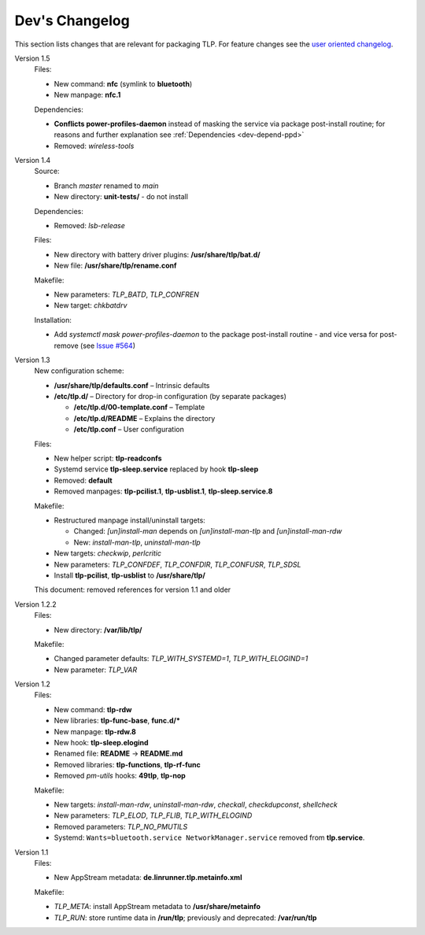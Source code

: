 Dev's Changelog
===============
This section lists changes that are relevant for packaging TLP.
For feature changes see the
`user oriented changelog <https://github.com/linrunner/TLP/blob/main/changelog>`_.

Version 1.5
    Files:

    - New command: **nfc** (symlink to **bluetooth**)
    - New manpage: **nfc.1**

    Dependencies:

    - **Conflicts power-profiles-daemon** instead of masking the
      service via package post-install routine; for reasons and further explanation
      see :ref:`Dependencies <dev-depend-ppd>`

    - Removed: `wireless-tools`

Version 1.4
    Source:

    - Branch `master` renamed to `main`
    - New directory: **unit-tests/** - do not install

    Dependencies:

    - Removed: `lsb-release`

    Files:

    - New directory with battery driver plugins: **/usr/share/tlp/bat.d/**
    - New file: **/usr/share/tlp/rename.conf**

    Makefile:

    - New parameters: `TLP_BATD`, `TLP_CONFREN`
    - New target: `chkbatdrv`

    Installation:

    - Add `systemctl mask power-profiles-daemon` to the package post-install
      routine - and vice versa for post-remove
      (see `Issue #564 <https://github.com/linrunner/TLP/issues/564>`_)

Version 1.3
    New configuration scheme:

    - **/usr/share/tlp/defaults.conf** – Intrinsic defaults
    - **/etc/tlp.d/** – Directory for drop-in configuration (by separate packages)

      - **/etc/tlp.d/00-template.conf** – Template
      - **/etc/tlp.d/README** – Explains the directory
      - **/etc/tlp.conf** – User configuration

    Files:

    - New helper script: **tlp-readconfs**
    - Systemd service **tlp-sleep.service** replaced by hook **tlp-sleep**
    - Removed: **default**
    - Removed manpages: **tlp-pcilist.1**, **tlp-usblist.1**, **tlp-sleep.service.8**

    Makefile:

    - Restructured manpage install/uninstall targets:

      - Changed: `[un]install-man` depends on `[un]install-man-tlp` and `[un]install-man-rdw`
      - New: `install-man-tlp`, `uninstall-man-tlp`

    - New targets: `checkwip`, `perlcritic`
    - New parameters: `TLP_CONFDEF`, `TLP_CONFDIR`, `TLP_CONFUSR`, `TLP_SDSL`
    - Install **tlp-pcilist**, **tlp-usblist** to **/usr/share/tlp/**

    This document: removed references for version 1.1 and older

Version 1.2.2
    Files:

    - New directory: **/var/lib/tlp/**

    Makefile:

    - Changed parameter defaults: `TLP_WITH_SYSTEMD=1`, `TLP_WITH_ELOGIND=1`
    - New parameter: `TLP_VAR`

Version 1.2
    Files:

    - New command: **tlp-rdw**
    - New libraries: **tlp-func-base**, **func.d/***
    - New manpage: **tlp-rdw.8**
    - New hook: **tlp-sleep.elogind**
    - Renamed file: **README** → **README.md**
    - Removed libraries: **tlp-functions**, **tlp-rf-func**
    - Removed `pm-utils` hooks: **49tlp**, **tlp-nop**

    Makefile:

    - New targets: `install-man-rdw`, `uninstall-man-rdw`, `checkall`,
      `checkdupconst`, `shellcheck`
    - New parameters: `TLP_ELOD`, `TLP_FLIB`, `TLP_WITH_ELOGIND`
    - Removed parameters: `TLP_NO_PMUTILS`
    - Systemd: ``Wants=bluetooth.service NetworkManager.service`` removed from
      **tlp.service**.

Version 1.1
    Files:

    - New AppStream metadata: **de.linrunner.tlp.metainfo.xml**

    Makefile:

    - `TLP_META`: install AppStream metadata to **/usr/share/metainfo**
    - `TLP_RUN`: store runtime data in **/run/tlp**; previously and deprecated:
      **/var/run/tlp**
